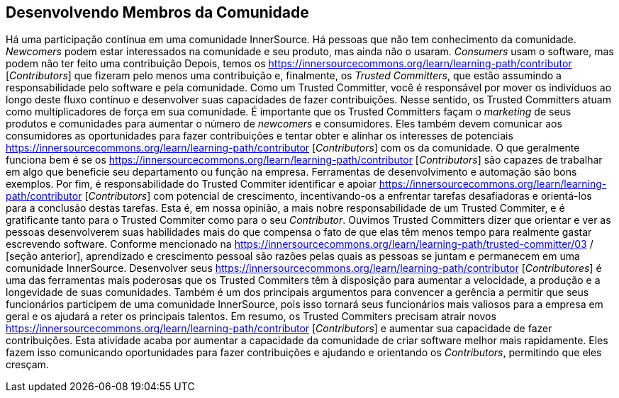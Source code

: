 [[upleveling]]
== Desenvolvendo Membros da Comunidade
Há uma participação contínua em uma comunidade InnerSource.
Há pessoas que não tem conhecimento da comunidade.
_Newcomers_ podem estar interessados na comunidade e seu produto, mas ainda não o usaram.
_Consumers_ usam o software, mas podem não ter feito uma contribuição
Depois, temos os https://innersourcecommons.org/learn/learning-path/contributor [_Contributors_] que fizeram pelo menos uma contribuição e, finalmente, os _Trusted Committers_, que estão assumindo a responsabilidade pelo software e pela comunidade.
Como um Trusted Committer, você é responsável por mover os indivíduos ao longo deste fluxo contínuo e desenvolver suas capacidades de fazer contribuições.
Nesse sentido, os Trusted Committers atuam como multiplicadores de força em sua comunidade.
É importante que os Trusted Committers façam o _marketing_ de seus produtos e comunidades para aumentar o número de _newcomers_ e consumidores.
Eles também devem comunicar aos consumidores as oportunidades para fazer contribuições e tentar obter e alinhar os interesses de potenciais https://innersourcecommons.org/learn/learning-path/contributor [_Contributors_] com os da comunidade.
O que geralmente funciona bem é se os https://innersourcecommons.org/learn/learning-path/contributor [_Contributors_] são capazes de trabalhar em algo que beneficie seu departamento ou função na empresa.
Ferramentas de desenvolvimento e automação são bons exemplos.
Por fim, é responsabilidade do Trusted Commiter identificar e apoiar https://innersourcecommons.org/learn/learning-path/contributor [_Contributors_] com potencial de crescimento, incentivando-os a enfrentar tarefas desafiadoras e orientá-los para a conclusão destas tarefas.
Esta é, em nossa opinião, a mais nobre responsabilidade de um Trusted Commiter, e é gratificante tanto para o Trusted Commiter como para o seu _Contributor_.
Ouvimos Trusted Committers dizer que orientar e ver as pessoas desenvolverem suas habilidades mais do que compensa o fato de que elas têm menos tempo para realmente gastar escrevendo software.
Conforme mencionado na https://innersourcecommons.org/learn/learning-path/trusted-committer/03 / [seção anterior], aprendizado e crescimento pessoal são razões pelas quais as pessoas se juntam e permanecem em uma comunidade InnerSource.
Desenvolver seus https://innersourcecommons.org/learn/learning-path/contributor [_Contributores_] é uma das ferramentas mais poderosas que os Trusted Commiters têm à disposição para aumentar a velocidade, a produção e a longevidade de suas comunidades.
Também é um dos principais argumentos para convencer a gerência a permitir que seus funcionários participem de uma comunidade InnerSource, pois isso tornará seus funcionários mais valiosos para a empresa em geral e os ajudará a reter os principais talentos.
Em resumo, os Trusted Commiters precisam atrair novos https://innersourcecommons.org/learn/learning-path/contributor [_Contributors_] e aumentar sua capacidade de fazer contribuições.
Esta atividade acaba por aumentar a capacidade da comunidade de criar software melhor mais rapidamente.
Eles fazem isso comunicando oportunidades para fazer contribuições e ajudando e orientando os _Contributors_, permitindo que eles cresçam.
